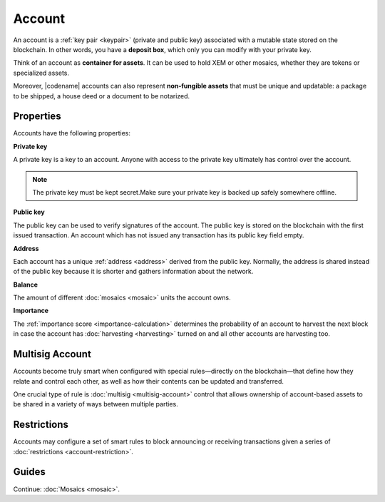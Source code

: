 #######
Account
#######

An account is a :ref:`key pair <keypair>` (private and public key) associated with a mutable state stored on the blockchain.
In other words, you have a **deposit box**, which only you can modify with your private key.

Think of an account as **container for assets**.
It can be used to hold XEM or other mosaics, whether they are tokens or specialized assets.

Moreover, |codename| accounts can also represent **non-fungible assets** that must be unique and updatable: a package to be shipped, a house deed or a document to be notarized.

**********
Properties
**********

Accounts have the following properties:

**Private key**

A private key is a key to an account.
Anyone with access to the private key ultimately has control over the account.

.. note:: The private key must be kept secret.Make sure your private key is backed up safely somewhere offline.

**Public key**

The public key can be used to verify signatures of the account.
The public key is stored on the blockchain with the first issued transaction.
An account which has not issued any transaction has its public key field empty.

**Address**

Each account has a unique :ref:`address <address>` derived from the public key.
Normally, the address is shared instead of the public key because it is shorter and gathers information about the network.

**Balance**

The amount of different :doc:`mosaics <mosaic>` units the account owns.

**Importance**

The :ref:`importance score <importance-calculation>` determines the probability of an account to harvest the next block in case the account has :doc:`harvesting <harvesting>` turned on and all other accounts are harvesting too.

****************
Multisig Account
****************

Accounts become truly smart when configured with special rules—directly on the blockchain—that define how they relate and control each other, as well as how their contents can be updated and transferred.

One crucial type of rule is :doc:`multisig <multisig-account>` control that allows ownership of account-based assets to be shared in a variety of ways between multiple parties.

************
Restrictions
************

Accounts may configure a set of smart rules to block announcing or receiving transactions given a series of :doc:`restrictions <account-restriction>`.

******
Guides
******

.. postlist::
    :category: Account
    :date: %A, %B %d, %Y
    :format: {title}
    :list-style: circle
    :excerpts:
    :sort:

Continue: :doc:`Mosaics <mosaic>`.

